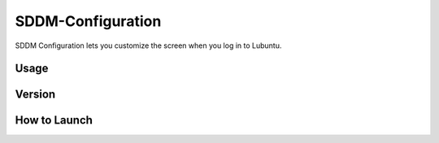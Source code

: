 SDDM-Configuration
==================
SDDM Configuration lets you customize the screen when you log in to Lubuntu.


Usage
-----


Version
-------


How to Launch
-------------

